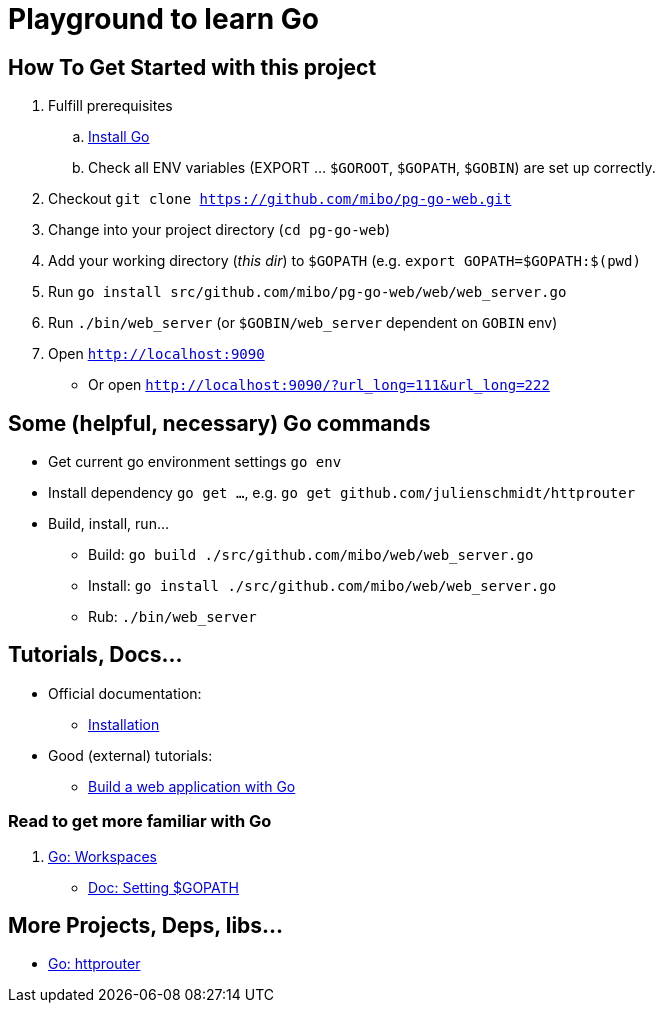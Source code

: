 = Playground to learn Go

== How To Get Started with this project

  . Fulfill prerequisites
  .. link:https://golang.org/doc/install[Install Go]
  .. Check all ENV variables (EXPORT ... `$GOROOT`, `$GOPATH`, `$GOBIN`) are set up correctly.
  . Checkout `git clone https://github.com/mibo/pg-go-web.git`
  . Change into your project directory (`cd pg-go-web`)
  . Add your working directory (_this dir_) to `$GOPATH` (e.g. `export GOPATH=$GOPATH:$(pwd)`
  . Run `go install src/github.com/mibo/pg-go-web/web/web_server.go`
  . Run `./bin/web_server` (or `$GOBIN/web_server` dependent on `GOBIN` env)
  . Open `http://localhost:9090`
  ** Or open `http://localhost:9090/?url_long=111&url_long=222`

== Some (helpful, necessary) Go commands

  * Get current go environment settings `go env`
  * Install dependency `go get ...`, e.g. `go get github.com/julienschmidt/httprouter`
  * Build, install, run...
  ** Build: `go build ./src/github.com/mibo/web/web_server.go`
  ** Install: `go install ./src/github.com/mibo/web/web_server.go`
  ** Rub: `./bin/web_server`

== Tutorials, Docs...

  * Official documentation:
  ** link:https://golang.org/doc/install[Installation]
  * Good (external) tutorials:
  ** link:https://astaxie.gitbooks.io/build-web-application-with-golang/en/[Build a web application with Go]

=== Read to get more familiar with Go

  . link:https://golang.org/doc/code.html#Workspaces[Go: Workspaces]
  ** link:https://github.com/golang/go/wiki/SettingGOPATH[Doc: Setting $GOPATH]

== More Projects, Deps, libs...

  * link:https://github.com/julienschmidt/httprouter[Go: httprouter]